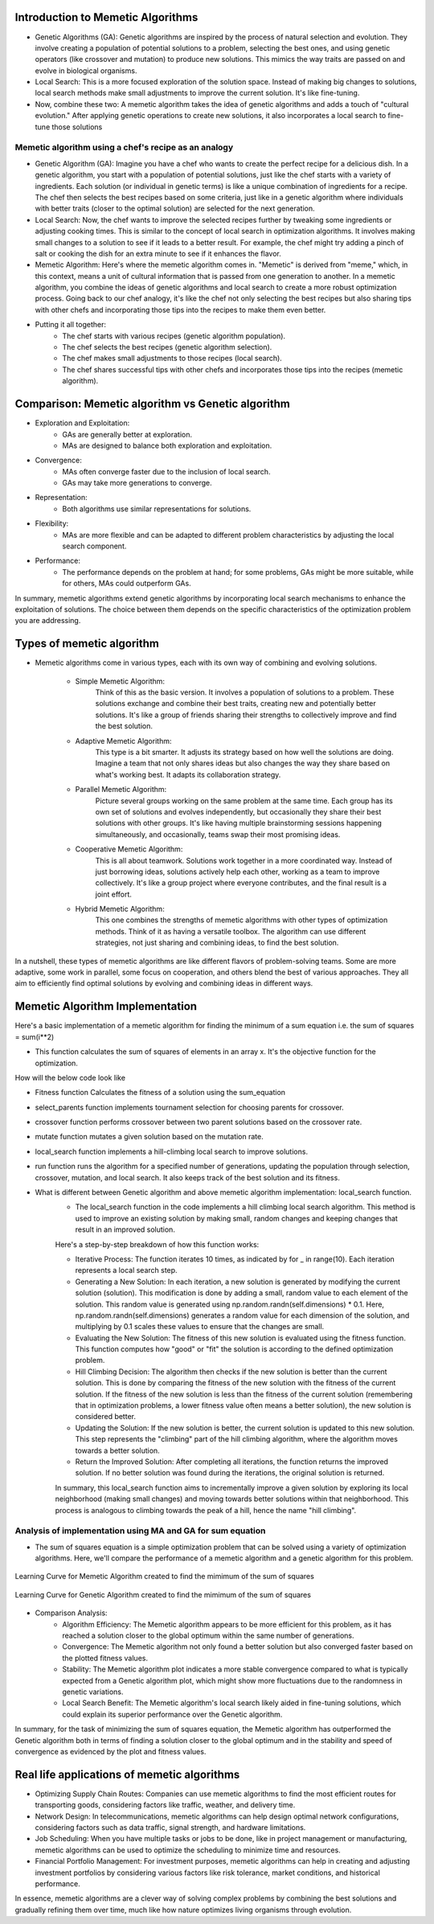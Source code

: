 **********************************
Introduction to Memetic Algorithms
**********************************

* Genetic Algorithms (GA): Genetic algorithms are inspired by the process of natural selection and evolution. They involve creating a population of potential solutions to a problem, selecting the best ones, and using genetic operators (like crossover and mutation) to produce new solutions. This mimics the way traits are passed on and evolve in biological organisms.
* Local Search: This is a more focused exploration of the solution space. Instead of making big changes to solutions, local search methods make small adjustments to improve the current solution. It's like fine-tuning.

* Now, combine these two: A memetic algorithm takes the idea of genetic algorithms and adds a touch of "cultural evolution." After applying genetic operations to create new solutions, it also incorporates a local search to fine-tune those solutions

Memetic algorithm using a chef's recipe as an analogy
=====================================================

* Genetic Algorithm (GA): Imagine you have a chef who wants to create the perfect recipe for a delicious dish. In a genetic algorithm, you start with a population of potential solutions, just like the chef starts with a variety of ingredients. Each solution (or individual in genetic terms) is like a unique combination of ingredients for a recipe. The chef then selects the best recipes based on some criteria, just like in a genetic algorithm where individuals with better traits (closer to the optimal solution) are selected for the next generation.
* Local Search: Now, the chef wants to improve the selected recipes further by tweaking some ingredients or adjusting cooking times. This is similar to the concept of local search in optimization algorithms. It involves making small changes to a solution to see if it leads to a better result. For example, the chef might try adding a pinch of salt or cooking the dish for an extra minute to see if it enhances the flavor.
* Memetic Algorithm: Here's where the memetic algorithm comes in. "Memetic" is derived from "meme," which, in this context, means a unit of cultural information that is passed from one generation to another. In a memetic algorithm, you combine the ideas of genetic algorithms and local search to create a more robust optimization process. Going back to our chef analogy, it's like the chef not only selecting the best recipes but also sharing tips with other chefs and incorporating those tips into the recipes to make them even better.

* Putting it all together:
	* The chef starts with various recipes (genetic algorithm population).
	* The chef selects the best recipes (genetic algorithm selection).
	* The chef makes small adjustments to those recipes (local search).
	* The chef shares successful tips with other chefs and incorporates those tips into the recipes (memetic algorithm).

**************************************************
Comparison: Memetic algorithm vs Genetic algorithm
**************************************************

* Exploration and Exploitation:
	* GAs are generally better at exploration.
	* MAs are designed to balance both exploration and exploitation.

* Convergence:
	* MAs often converge faster due to the inclusion of local search.
	* GAs may take more generations to converge.

* Representation:
	* Both algorithms use similar representations for solutions.

* Flexibility:
	* MAs are more flexible and can be adapted to different problem characteristics by adjusting the local search component.

* Performance:
	* The performance depends on the problem at hand; for some problems, GAs might be more suitable, while for others, MAs could outperform GAs.

In summary, memetic algorithms extend genetic algorithms by incorporating local search mechanisms to enhance the exploitation of solutions. The choice between them depends on the specific characteristics of the optimization problem you are addressing.

**************************
Types of memetic algorithm
**************************

* Memetic algorithms come in various types, each with its own way of combining and evolving solutions. 

	* Simple Memetic Algorithm:
		Think of this as the basic version. It involves a population of solutions to a problem. These solutions exchange and combine their best traits, creating new and potentially better solutions. It's like a group of friends sharing their strengths to collectively improve and find the best solution.

	* Adaptive Memetic Algorithm:
		This type is a bit smarter. It adjusts its strategy based on how well the solutions are doing. Imagine a team that not only shares ideas but also changes the way they share based on what's working best. It adapts its collaboration strategy.

	* Parallel Memetic Algorithm:
		Picture several groups working on the same problem at the same time. Each group has its own set of solutions and evolves independently, but occasionally they share their best solutions with other groups. It's like having multiple brainstorming sessions happening simultaneously, and occasionally, teams swap their most promising ideas.

	* Cooperative Memetic Algorithm:
		This is all about teamwork. Solutions work together in a more coordinated way. Instead of just borrowing ideas, solutions actively help each other, working as a team to improve collectively. It's like a group project where everyone contributes, and the final result is a joint effort.

	* Hybrid Memetic Algorithm:
		This one combines the strengths of memetic algorithms with other types of optimization methods. Think of it as having a versatile toolbox. The algorithm can use different strategies, not just sharing and combining ideas, to find the best solution.

In a nutshell, these types of memetic algorithms are like different flavors of problem-solving teams. Some are more adaptive, some work in parallel, some focus on cooperation, and others blend the best of various approaches. They all aim to efficiently find optimal solutions by evolving and combining ideas in different ways.

********************************
Memetic Algorithm Implementation
********************************

Here's a basic implementation of a memetic algorithm for finding the minimum of a sum equation i.e. the sum of squares = sum(i**2)

* This function calculates the sum of squares of elements in an array x. It's the objective function for the optimization.

How will the below code look like

.. code-block:: python
   :linenos: 7-15

	def sum_of_squares_equation(x):
		"""
		Calculate the sum of squares for a list of numbers.
		Args:
			x (list of numbers): The list of numbers for which the sum of squares will be calculated.
		Returns:
			float: The sum of squares of the input numbers.
		"""
			return sum([i**2 for i in x])

* Fitness function Calculates the fitness of a solution using the sum_equation

.. code-block:: python
   :linenos: 31-39

    def fitness(self, solution):
        """
        Calculate the fitness score of a given solution.
        Parameters:
        solution: A list or data structure representing the solution to be evaluated.
        Returns:
        fitness_score: A numerical value representing the fitness score of the solution.
        """
        return sum_of_squares_equation(solution)

* select_parents function implements tournament selection for choosing parents for crossover.

.. code-block:: python
   :linenos: 41-58

    def select_parents(self):
        """
        Perform tournament selection to choose parents for the next generation.
        This function conducts a tournament selection process to select parents from the current population.
        It randomly pairs individuals and selects the one with the higher fitness value as a parent.
        Returns:
        numpy.ndarray: An array containing the selected parents for the next generation.
        Note:
        The number of selected parents is equal to the population size defined for the genetic algorithm.
        """
        parents = []
        for _ in range(self.pop_size):
            i, j = np.random.randint(0, self.pop_size, 2)
            if self.fitness(self.population[i]) < self.fitness(self.population[j]):
                parents.append(self.population[i])
            else:
                parents.append(self.population[j])
        return np.array(parents)

* crossover function performs crossover between two parent solutions based on the crossover rate.

.. code-block:: python
   :linenos: 60-83

    def crossover(self, parent1, parent2):
        """
        Perform crossover operation between two parent individuals.
        Args:
        parent1 (array-like): The first parent individual.
        parent2 (array-like): The second parent individual.
        Returns:
        tuple: A tuple containing two child individuals resulting from the crossover operation.
        If the crossover rate is below the specified threshold, the function returns the parents unaltered.
        """
        if np.random.rand() < self.crossover_rate:
            crossover_point = np.random.randint(1, self.dimensions)
            child1 = np.concatenate([parent1[:crossover_point], parent2[crossover_point:]])
            child2 = np.concatenate([parent2[:crossover_point], parent1[crossover_point:]])
            return child1, child2
        else:
            return parent1, parent2

* mutate function mutates a given solution based on the mutation rate.

.. code-block:: python
   :linenos: 85-106

    def mutate(self, solution):
        """
        Apply mutation to the given solution.
        Args:
        solution (numpy.ndarray): The solution to be mutated, represented as a NumPy array.
        Returns:
        numpy.ndarray: The mutated solution, with random changes applied to some elements.

        This method applies mutation to the input solution by randomly altering the values of
        its elements. The mutation is controlled by the `mutation_rate` property of the object.
        For each element in the solution, a random value is generated using a standard normal
        distribution (mean = 0, standard deviation = 1), and if a randomly generated value is
        less than the `mutation_rate`, the corresponding element in the solution is modified
        by adding the random value.
        Returns the mutated solution as a NumPy array.
        """
        for i in range(self.dimensions):
            if np.random.rand() < self.mutation_rate:
                solution[i] += np.random.randn()
        return solution

* local_search function implements a hill-climbing local search to improve solutions.

.. code-block:: python
   :linenos: 108-127

    def local_search(self, solution):
        """
        Perform Hill Climbing local search to improve a given solution.
        Parameters:
        - solution: numpy array-like
            The initial solution to be optimized.
        Returns:
        - numpy.ndarray
            The optimized solution after a number of local search steps.
            This function applies Hill Climbing local search by iteratively generating new solutions by adding small random steps
            to the current solution. If a generated solution results in a better fitness value than the current solution, it
            replaces the current solution with the new one. This process is repeated for a fixed number of iterations (10 by
            default).
        The `fitness` method of the calling object is used to evaluate the fitness of each solution.
        """
        for _ in range(10):  # number of local search steps
            new_solution = solution + np.random.randn(self.dimensions) * 0.1  # small random step
            if self.fitness(new_solution) < self.fitness(solution):
                solution = new_solution
        return solution

* run function runs the algorithm for a specified number of generations, updating the population through selection, crossover, mutation, and local search. It also keeps track of the best solution and its fitness.

.. code-block:: python
   :linenos: 129-161

    def run(self):
        """
        Evolve a population of solutions over multiple generations using a genetic algorithm.
        This method runs the genetic algorithm for a specified number of generations, aiming to find the
        best solution with the highest fitness in the population.
        Returns:
            Tuple[Any, float]: A tuple containing the best solution found and its fitness score.
        Note:
            This method updates the internal state of the genetic algorithm object, including the
            population, fitness history, and the best solution found so far.
        """
        for generation in range(self.max_generations):
            new_population = []
            parents = self.select_parents()
            for i in range(0, self.pop_size, 2):
                parent1, parent2 = parents[i], parents[i + 1]
                child1, child2 = self.crossover(parent1, parent2)
                child1 = self.mutate(child1)
                child2 = self.mutate(child2)
                child1 = self.local_search(child1)
                child2 = self.local_search(child2)
                new_population.extend([child1, child2])

            self.population = np.array(new_population)
            current_best = min(self.population, key=self.fitness)
            current_best_fitness = self.fitness(current_best)
            self.fitness_history.append(current_best_fitness)

            if current_best_fitness < self.best_fitness:
                self.best_solution = current_best
                self.best_fitness = current_best_fitness

        return self.best_solution, self.best_fitness


* What is different between Genetic algorithm and above memetic algorithm implementation:  local_search function.
	* The local_search function in the code implements a hill climbing local search algorithm. This method is used to improve an existing solution by making small, random changes and keeping changes that result in an improved solution. 
	
	Here's a step-by-step 	breakdown of how this function works:

	* Iterative Process: The function iterates 10 times, as indicated by for _ in range(10). Each iteration represents a local search step.
	* Generating a New Solution: In each iteration, a new solution is generated by modifying the current solution (solution). This modification is done by adding a small, random value to each element of the solution. This random value is generated using np.random.randn(self.dimensions) * 0.1. Here, np.random.randn(self.dimensions) generates a random value for each dimension of the solution, and multiplying by 0.1 scales these values to ensure that the changes are small.
	* Evaluating the New Solution: The fitness of this new solution is evaluated using the fitness function. This function computes how "good" or "fit" the solution is according to the defined optimization problem.
	* Hill Climbing Decision: The algorithm then checks if the new solution is better than the current solution. This is done by comparing the fitness of the new solution with the fitness of the current solution. If the fitness of the new solution is less than the fitness of the current solution (remembering that in optimization problems, a lower fitness value often means a better solution), the new solution is considered better.
	* Updating the Solution: If the new solution is better, the current solution is updated to this new solution. This step represents the "climbing" part of the hill climbing algorithm, where the algorithm moves towards a better solution.
	* Return the Improved Solution: After completing all iterations, the function returns the improved solution. If no better solution was found during the iterations, the original solution is returned.

	In summary, this local_search function aims to incrementally improve a given solution by exploring its local neighborhood (making small changes) and moving towards better solutions within that neighborhood. This process is analogous to climbing towards the peak of a hill, hence the name "hill climbing".

Analysis of implementation using MA and GA for sum equation
===========================================================

* The sum of squares equation is a simple optimization problem that can be solved using a variety of optimization algorithms. Here, we'll compare the performance of a memetic algorithm and a genetic algorithm for this problem.

.. figure:: memetic_algorithm_learning_curve.gif
    :width: 500 px
    :align: center

    Learning Curve for Memetic Algorithm created to find the mimimum of the sum of squares

.. figure:: genetic_algorithm_learning_curve.gif
    :width: 500 px
    :align: center

    Learning Curve for Genetic Algorithm created to find the mimimum of the sum of squares 

.. code-block:: python
   :emphasize-lines: 10
   # Code used to create the animation plots showing the learning curve 
   fig, ax = plt.subplots()
   (line,) = ax.plot([], [], lw=2)

   def init():
     ax.set_xlim(0, max_generations)
     ax.set_ylim(0, max(best_fitness, max(ma.fitness_history)))
     return (line,)

   def update(frame):
     line.set_data(range(frame + 1), ma.fitness_history[: frame + 1])
     return (line,)

   ani = animation.FuncAnimation(fig, update, frames=max_generations, init_func=init, blit=True)

* Comparison Analysis: 
	* Algorithm Efficiency: The Memetic algorithm appears to be more efficient for this problem, as it has reached a solution closer to the global optimum within the same number of generations.
	* Convergence: The Memetic algorithm not only found a better solution but also converged faster based on the plotted fitness values.
	* Stability: The Memetic algorithm plot indicates a more stable convergence compared to what is typically expected from a Genetic algorithm plot, which might show more fluctuations due to the randomness in genetic variations.
	* Local Search Benefit: The Memetic algorithm's local search likely aided in fine-tuning solutions, which could explain its superior performance over the Genetic algorithm.
	
In summary, for the task of minimizing the sum of squares equation, the Memetic algorithm has outperformed the Genetic algorithm both in terms of finding a solution closer to the global optimum and in the stability and speed of convergence as evidenced by the plot and fitness values.

********************************************
Real life applications of memetic algorithms
********************************************

* Optimizing Supply Chain Routes: Companies can use memetic algorithms to find the most efficient routes for transporting goods, considering factors like traffic, weather, and delivery time.
* Network Design: In telecommunications, memetic algorithms can help design optimal network configurations, considering factors such as data traffic, signal strength, and hardware limitations.
* Job Scheduling: When you have multiple tasks or jobs to be done, like in project management or manufacturing, memetic algorithms can be used to optimize the scheduling to minimize time and resources.
* Financial Portfolio Management: For investment purposes, memetic algorithms can help in creating and adjusting investment portfolios by considering various factors like risk tolerance, market conditions, and historical performance.

In essence, memetic algorithms are a clever way of solving complex problems by combining the best solutions and gradually refining them over time, much like how nature optimizes living organisms through evolution.



